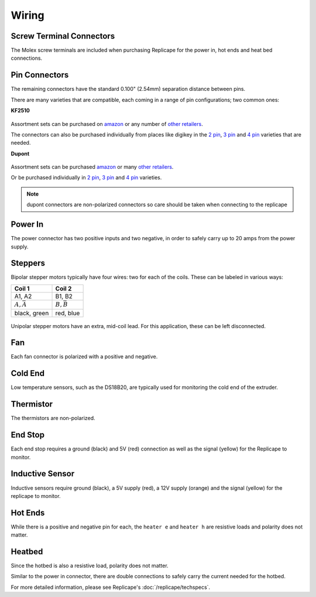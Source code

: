 Wiring
======

..  figure:: ./media/replicape_connectors.png


Screw Terminal Connectors
-------------------------

The Molex screw terminals are included when purchasing Replicape for the  power in, hot ends and heat bed connections.

Pin Connectors
--------------

The remaining connectors have the standard 0.100" (2.54mm) separation distance between pins.

There are many varieties that are compatible, each coming in a range of pin configurations; two common ones:

**KF2510**

..  figure:: media/kf2510_connector.jpg
    :figclass: thumbnail

Assortment sets can be purchased on `amazon`__ or any number of `other retailers`__.

The connectors can also be purchased individually from places like digikey in
the `2 pin`__, `3 pin`__ and `4 pin`__ varieties that are needed.


__ http://a.co/9ciLxms

__ https://www.google.com/search?q=KF2510+kit

__ https://www.digikey.com/short/qchnth

__ https://www.digikey.com/short/qchntb

__ https://www.digikey.com/short/qchntf

**Dupont**

..  figure:: media/dupont_connector.jpg
    :figclass: thumbnail

Assortment sets can be purchased `amazon`__ or many `other retailers`__.

Or be purchased individually in `2 pin`__, `3 pin`__ and `4 pin`__ varieties.

__ https://www.amazon.com/GeeBat-Connector-Assortment-Connectors-Terminals/dp/B01M7V1X88

__ https://www.google.com/search?q=dupont+connector+ebay

__ https://www.digikey.com/short/qchwvd

__ https://www.digikey.com/short/qchwvv

__ https://www.digikey.com/short/qchw1t

.. note:: dupont connectors are non-polarized connectors so care should be taken when connecting to the replicape

Power In
--------

The power connector has two positive inputs and two negative, in order to safely carry up to 20 amps from the power supply.


Steppers
--------

Bipolar stepper motors typically have four wires: two for each of the coils. These can be labeled in various ways:

================== =================
Coil 1             Coil 2
================== =================
A1, A2             B1, B2
:math:`A, \bar{A}` :math:`B, \bar{B}`
black, green       red, blue
================== =================

..  figure:: ./media/bipolar_unipolar_wiring.png
    :figclass: inline

Unipolar stepper motors have an extra, mid-coil lead. For this application, these can be left disconnected.

Fan
---

Each fan connector is polarized with a positive and negative.

Cold End
--------

Low temperature sensors, such as the DS18B20, are typically used for monitoring the cold end of the extruder.

Thermistor
----------

The thermistors are non-polarized.

End Stop
--------

Each end stop requires a ground (black) and 5V (red) connection as
well as the signal (yellow) for the Replicape to monitor.

Inductive Sensor
----------------

Inductive sensors require ground (black), a 5V supply (red), a 12V supply (orange)
and the signal (yellow) for the replicape to monitor.

Hot Ends
--------

While there is a positive and negative pin for each, the ``heater e``
and ``heater h`` are resistive loads and polarity does not matter.


Heatbed
-------

Since the hotbed is also a resistive load, polarity does not matter.

Similar to the power in connector, there are double connections
to safely carry the current needed for the hotbed.

For more detailed information, please see Replicape's :doc:`/replicape/techspecs`.